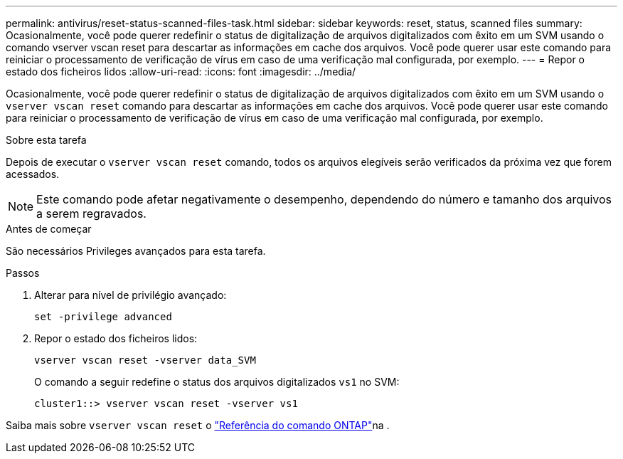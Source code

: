 ---
permalink: antivirus/reset-status-scanned-files-task.html 
sidebar: sidebar 
keywords: reset, status, scanned files 
summary: Ocasionalmente, você pode querer redefinir o status de digitalização de arquivos digitalizados com êxito em um SVM usando o comando vserver vscan reset para descartar as informações em cache dos arquivos. Você pode querer usar este comando para reiniciar o processamento de verificação de vírus em caso de uma verificação mal configurada, por exemplo. 
---
= Repor o estado dos ficheiros lidos
:allow-uri-read: 
:icons: font
:imagesdir: ../media/


[role="lead"]
Ocasionalmente, você pode querer redefinir o status de digitalização de arquivos digitalizados com êxito em um SVM usando o `vserver vscan reset` comando para descartar as informações em cache dos arquivos. Você pode querer usar este comando para reiniciar o processamento de verificação de vírus em caso de uma verificação mal configurada, por exemplo.

.Sobre esta tarefa
Depois de executar o `vserver vscan reset` comando, todos os arquivos elegíveis serão verificados da próxima vez que forem acessados.

[NOTE]
====
Este comando pode afetar negativamente o desempenho, dependendo do número e tamanho dos arquivos a serem regravados.

====
.Antes de começar
São necessários Privileges avançados para esta tarefa.

.Passos
. Alterar para nível de privilégio avançado:
+
`set -privilege advanced`

. Repor o estado dos ficheiros lidos:
+
`vserver vscan reset -vserver data_SVM`

+
O comando a seguir redefine o status dos arquivos digitalizados `vs1` no SVM:

+
[listing]
----
cluster1::> vserver vscan reset -vserver vs1
----


Saiba mais sobre `vserver vscan reset` o link:https://docs.netapp.com/us-en/ontap-cli/vserver-vscan-reset.html["Referência do comando ONTAP"^]na .

